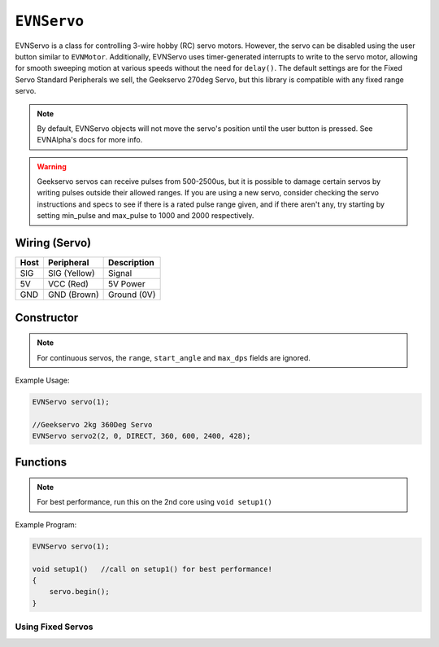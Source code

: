``EVNServo``
============

EVNServo is a class for controlling 3-wire hobby (RC) servo motors. 
However, the servo can be disabled using the user button similar to ``EVNMotor``.
Additionally, EVNServo uses timer-generated interrupts to write to the servo motor, allowing for smooth sweeping motion at various speeds without the need for ``delay()``. 
The default settings are for the Fixed Servo Standard Peripherals we sell, the Geekservo 270deg Servo, but this library is compatible with any fixed range servo.

.. note::

    By default, EVNServo objects will not move the servo's position until the user button is pressed. See EVNAlpha's docs for more info.

.. warning::

    Geekservo servos can receive pulses from 500-2500us, but it is possible to damage certain servos by writing pulses outside their allowed ranges.
    If you are using a new servo, consider checking the servo instructions and specs to see if there is a rated pulse range given, and if there aren't any,
    try starting by setting min_pulse and max_pulse to 1000 and 2000 respectively.

Wiring (Servo)
--------------

====  ============   ===========
Host  Peripheral     Description
====  ============   ===========
SIG   SIG (Yellow)   Signal
5V    VCC (Red)      5V Power
GND   GND (Brown)    Ground (0V)
====  ============   ===========

Constructor
-----------

.. class:: EVNServo(uint8_t port, bool servo_dir = DIRECT, uint16_t range = 270, float start_angle = 135, uint16_t min_pulse_us = 600, uint16_t max_pulse_us = 2400, float max_dps = 500)
    
    :param port: Port the servo is connected to (1 - 4)
    :param servo_dir: Direction of rotation of motor shaft. On Geekservo, ``DIRECT`` is clockwise. Defaults to ``DIRECT``
    :param range: Angular range of servo (in degrees). Defaults to 270
    :param start_angle: Starting angle of motor shaft, when servo is initialised. Defaults to 135
    :param min_pulse_us: Minimum pulse time sent to the servo motor (in microseconds). Defaults to 600
    :param max_pulse_us: Maximum pulse time sent to the servo motor (in microseconds). Defaults to 2400
    :param max_dps: Maximum angular rotation of servo shaft (in degrees per second). Defaults to 500


.. note:: For continuous servos, the ``range``, ``start_angle`` and ``max_dps`` fields are ignored.
    
Example Usage:

.. code-block:: cpp

    EVNServo servo(1);

    //Geekservo 2kg 360Deg Servo
    EVNServo servo2(2, 0, DIRECT, 360, 600, 2400, 428);

Functions
---------

.. function:: void begin()

    Initializes servo object. Call this function before calling the other EVNServo functions.

.. note::
    For best performance, run this on the 2nd core using ``void setup1()``

Example Program:

.. code-block:: cpp

    EVNServo servo(1);

    void setup1()   //call on setup1() for best performance!
    {
        servo.begin();
    }

Using Fixed Servos
""""""""""""""""""

.. function:: float getMaxDPS()

    :returns: Maximum angular rotation of servo shaft (in degrees per second).

.. function:: uint16_t getRange()

    :returns: Angular range of servo (in degrees).

.. function::   void write(float angle, float wait_time_ms, float dps)
                void writeAngle(float angle, float wait_time_ms, float dps)

    Rotate motor shaft to given angle.

    :param angle: Position to run servo shaft to (in degrees)
    :param wait_time_ms: Time to wait before continuing the program (in milliseconds). Same effect as ``delay()``, but terminates when servos are disabled.
    :param dps: Speed to run servo at (in degrees per second), from 0 to **max_range**. When dps is 0, servo runs at max speed. Defaults to 0.


.. function:: void writeMicroseconds(float pulse_us, float wait_time_ms)

    Sends pulse of given length to servo.

    :param pulse_us: Pulse time to transmit to servo (in microseconds) from 200us to 2800us
    :param wait_time_ms: Time to wait before continuing the program (in milliseconds). Same effect as ``delay()``, but terminates when servos are disabled.
